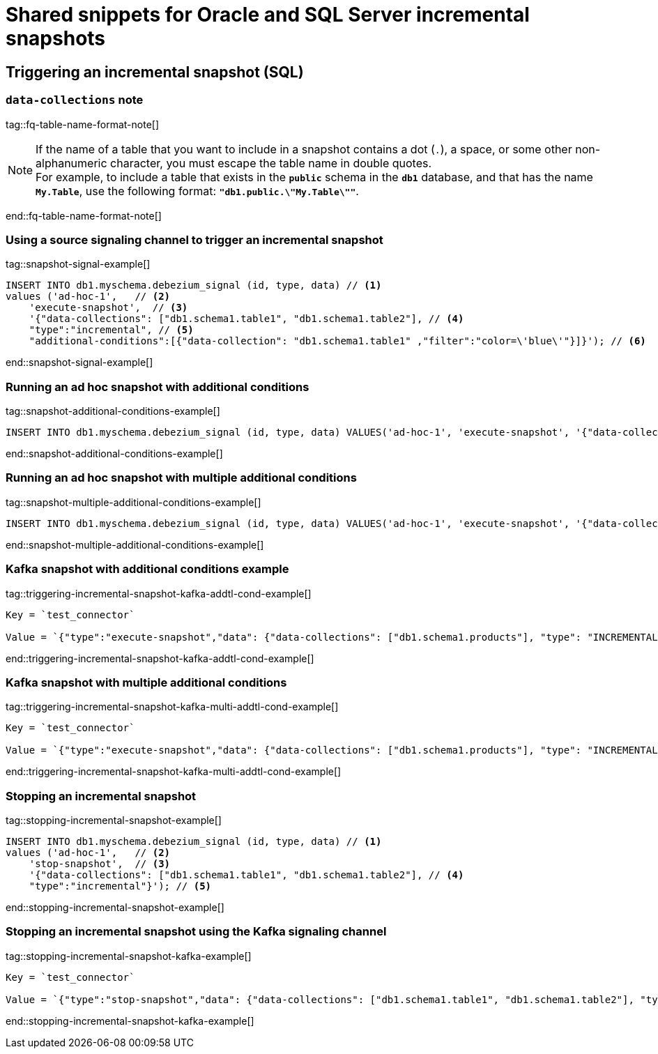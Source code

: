// include::{partialsdir}/modules/snippets/oracle-frag-signaling-fq-table-formats.adoc[]
= Shared snippets for Oracle and SQL Server incremental snapshots


== Triggering an incremental snapshot (SQL)

=== `data-collections` note

tag::fq-table-name-format-note[]
[NOTE]
====
If the name of a table that you want to include in a snapshot contains a dot (`.`), a space, or some other non-alphanumeric character, you must escape the table name in double quotes. +
For example, to include a table that exists in the `*public*` schema in the `*db1*` database, and that has the name `*My.Table*`, use the following format: `*"db1.public.\"My.Table\""*`.
====
end::fq-table-name-format-note[]




=== Using a source signaling channel to trigger an incremental snapshot

// Example in Step 1 of procedure

tag::snapshot-signal-example[]
[source,sql,indent=0,subs="+attributes"]
====
----
INSERT INTO db1.myschema.debezium_signal (id, type, data) // <1>
values ('ad-hoc-1',   // <2>
    'execute-snapshot',  // <3>
    '{"data-collections": ["db1.schema1.table1", "db1.schema1.table2"], // <4>
    "type":"incremental", // <5>
    "additional-conditions":[{"data-collection": "db1.schema1.table1" ,"filter":"color=\'blue\'"}]}'); // <6>
----
====
end::snapshot-signal-example[]





=== Running an ad hoc snapshot with additional conditions

tag::snapshot-additional-conditions-example[]
[source,sql,indent=0,subs="+attributes"]
----
INSERT INTO db1.myschema.debezium_signal (id, type, data) VALUES('ad-hoc-1', 'execute-snapshot', '{"data-collections": ["db1.schema1.products"],"type":"incremental", "additional-conditions":[{"data-collection": "db1.schema1.products", "filter": "color=blue"}]}');
----
end::snapshot-additional-conditions-example[]






=== Running an ad hoc snapshot with multiple additional conditions

tag::snapshot-multiple-additional-conditions-example[]
[source,sql,indent=0,subs="+attributes"]
----
INSERT INTO db1.myschema.debezium_signal (id, type, data) VALUES('ad-hoc-1', 'execute-snapshot', '{"data-collections": ["db1.schema1.products"],"type":"incremental", "additional-conditions":[{"data-collection": "db1.schema1.products", "filter": "color=blue AND quantity>10"}]}');
----
end::snapshot-multiple-additional-conditions-example[]






=== Kafka snapshot with additional conditions example


tag::triggering-incremental-snapshot-kafka-addtl-cond-example[]
[source,json]
----
Key = `test_connector`

Value = `{"type":"execute-snapshot","data": {"data-collections": ["db1.schema1.products"], "type": "INCREMENTAL", "additional-conditions": [{"data-collection": "db1.schema1.products" ,"filter":"color='blue'"}]}}`
----
end::triggering-incremental-snapshot-kafka-addtl-cond-example[]




=== Kafka snapshot with multiple additional conditions

tag::triggering-incremental-snapshot-kafka-multi-addtl-cond-example[]
[source,json]
----
Key = `test_connector`

Value = `{"type":"execute-snapshot","data": {"data-collections": ["db1.schema1.products"], "type": "INCREMENTAL", "additional-conditions": [{"data-collection": "db1.schema1.products" ,"filter":"color='blue' AND brand='MyBrand'"}]}}`
----
end::triggering-incremental-snapshot-kafka-multi-addtl-cond-example[]





=== Stopping an incremental snapshot

tag::stopping-incremental-snapshot-example[]
[source,sql,indent=0,subs="+attributes"]
----
INSERT INTO db1.myschema.debezium_signal (id, type, data) // <1>
values ('ad-hoc-1',   // <2>
    'stop-snapshot',  // <3>
    '{"data-collections": ["db1.schema1.table1", "db1.schema1.table2"], // <4>
    "type":"incremental"}'); // <5>
----
end::stopping-incremental-snapshot-example[]




=== Stopping an incremental snapshot using the Kafka signaling channel

tag::stopping-incremental-snapshot-kafka-example[]
[source,json]
----
Key = `test_connector`

Value = `{"type":"stop-snapshot","data": {"data-collections": ["db1.schema1.table1", "db1.schema1.table2"], "type": "INCREMENTAL"}}`
----
end::stopping-incremental-snapshot-kafka-example[]
